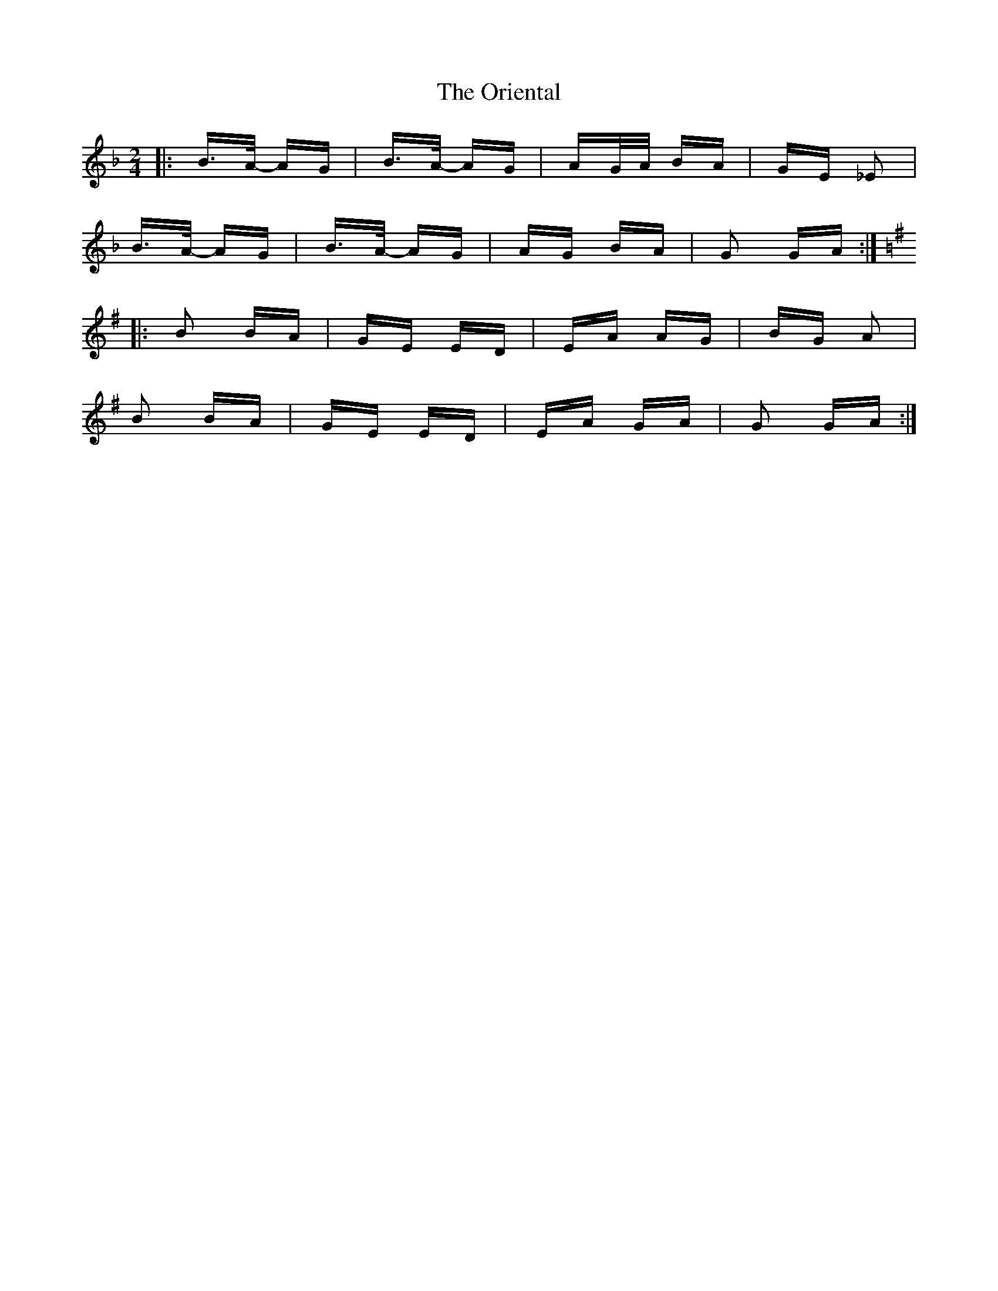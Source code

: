 X: 30710
T: Oriental, The
R: polka
M: 2/4
K: Gdorian
|:B>A- AG|B>A- AG|AG/A/ BA|GE _E2|
B>A- AG|B>A- AG|AG BA|G2 GA:|
K: Gmaj
|:B2 BA|GE ED|EA AG|BG A2|
B2 BA|GE ED|EA GA|G2 GA:|


